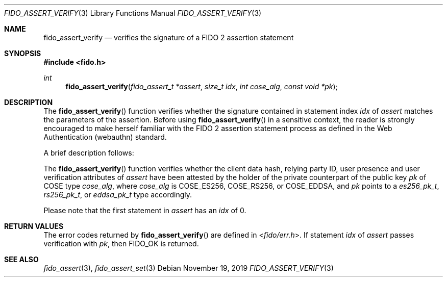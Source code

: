 .\" Copyright (c) 2018 Yubico AB. All rights reserved.
.\" Use of this source code is governed by a BSD-style
.\" license that can be found in the LICENSE file.
.\"
.Dd $Mdocdate: November 19 2019 $
.Dt FIDO_ASSERT_VERIFY 3
.Os
.Sh NAME
.Nm fido_assert_verify
.Nd verifies the signature of a FIDO 2 assertion statement
.Sh SYNOPSIS
.In fido.h
.Ft int
.Fn fido_assert_verify "fido_assert_t *assert" "size_t idx" "int cose_alg" "const void *pk"
.Sh DESCRIPTION
The
.Fn fido_assert_verify
function verifies whether the signature contained in statement index
.Fa idx
of
.Fa assert
matches the parameters of the assertion.
Before using
.Fn fido_assert_verify
in a sensitive context, the reader is strongly encouraged to make
herself familiar with the FIDO 2 assertion statement process
as defined in the Web Authentication (webauthn) standard.
.Pp
A brief description follows:
.Pp
The
.Fn fido_assert_verify
function verifies whether the client data hash, relying party ID,
user presence and user verification attributes of
.Fa assert
have been attested by the holder of the private counterpart of
the public key
.Fa pk
of COSE type
.Fa cose_alg ,
where
.Fa cose_alg
is
.Dv COSE_ES256 ,
.Dv COSE_RS256 ,
or
.Dv COSE_EDDSA ,
and
.Fa pk
points to a
.Vt es256_pk_t ,
.Vt rs256_pk_t ,
or
.Vt eddsa_pk_t
type accordingly.
.Pp
Please note that the first statement in
.Fa assert
has an
.Fa idx
of 0.
.Sh RETURN VALUES
The error codes returned by
.Fn fido_assert_verify
are defined in
.In fido/err.h .
If
statement
.Fa idx
of
.Fa assert
passes verification with
.Fa pk ,
then
.Dv FIDO_OK
is returned.
.Sh SEE ALSO
.Xr fido_assert 3 ,
.Xr fido_assert_set 3
